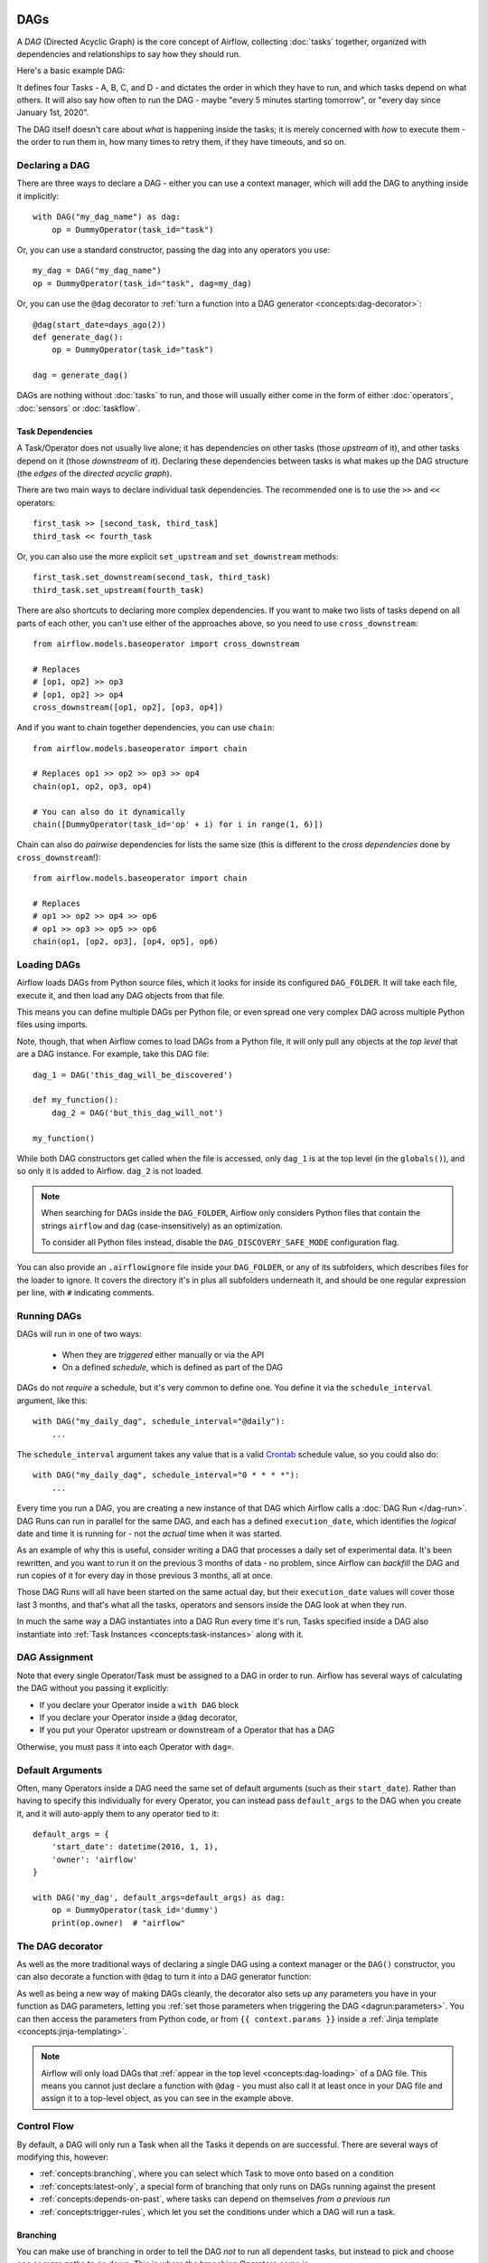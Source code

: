  .. Licensed to the Apache Software Foundation (ASF) under one
    or more contributor license agreements.  See the NOTICE file
    distributed with this work for additional information
    regarding copyright ownership.  The ASF licenses this file
    to you under the Apache License, Version 2.0 (the
    "License"); you may not use this file except in compliance
    with the License.  You may obtain a copy of the License at

 ..   http://www.apache.org/licenses/LICENSE-2.0

 .. Unless required by applicable law or agreed to in writing,
    software distributed under the License is distributed on an
    "AS IS" BASIS, WITHOUT WARRANTIES OR CONDITIONS OF ANY
    KIND, either express or implied.  See the License for the
    specific language governing permissions and limitations
    under the License.

DAGs
====

A *DAG* (Directed Acyclic Graph) is the core concept of Airflow, collecting :doc:`tasks` together, organized with dependencies and relationships to say how they should run.

Here's a basic example DAG:

.. image:: /img/basic-dag.png

It defines four Tasks - A, B, C, and D - and dictates the order in which they have to run, and which tasks depend on what others. It will also say how often to run the DAG - maybe "every 5 minutes starting tomorrow", or "every day since January 1st, 2020".

The DAG itself doesn't care about *what* is happening inside the tasks; it is merely concerned with *how* to execute them - the order to run them in, how many times to retry them, if they have timeouts, and so on.


Declaring a DAG
---------------

There are three ways to declare a DAG - either you can use a context manager,
which will add the DAG to anything inside it implicitly::

    with DAG("my_dag_name") as dag:
        op = DummyOperator(task_id="task")

Or, you can use a standard constructor, passing the dag into any
operators you use::

    my_dag = DAG("my_dag_name")
    op = DummyOperator(task_id="task", dag=my_dag)

Or, you can use the ``@dag`` decorator to :ref:`turn a function into a DAG generator <concepts:dag-decorator>`::

    @dag(start_date=days_ago(2))
    def generate_dag():
        op = DummyOperator(task_id="task")

    dag = generate_dag()

DAGs are nothing without :doc:`tasks` to run, and those will usually either come in the form of either :doc:`operators`, :doc:`sensors` or :doc:`taskflow`.


Task Dependencies
~~~~~~~~~~~~~~~~~

A Task/Operator does not usually live alone; it has dependencies on other tasks (those *upstream* of it), and other tasks depend on it (those *downstream* of it). Declaring these dependencies between tasks is what makes up the DAG structure (the *edges* of the *directed acyclic graph*).

There are two main ways to declare individual task dependencies. The recommended one is to use the ``>>`` and ``<<`` operators::

    first_task >> [second_task, third_task]
    third_task << fourth_task

Or, you can also use the more explicit ``set_upstream`` and ``set_downstream`` methods::

    first_task.set_downstream(second_task, third_task)
    third_task.set_upstream(fourth_task)

There are also shortcuts to declaring more complex dependencies. If you want to make two lists of tasks depend on all parts of each other, you can't use either of the approaches above, so you need to use ``cross_downstream``::

    from airflow.models.baseoperator import cross_downstream

    # Replaces
    # [op1, op2] >> op3
    # [op1, op2] >> op4
    cross_downstream([op1, op2], [op3, op4])

And if you want to chain together dependencies, you can use ``chain``::

    from airflow.models.baseoperator import chain

    # Replaces op1 >> op2 >> op3 >> op4
    chain(op1, op2, op3, op4)

    # You can also do it dynamically
    chain([DummyOperator(task_id='op' + i) for i in range(1, 6)])

Chain can also do *pairwise* dependencies for lists the same size (this is different to the *cross dependencies* done by ``cross_downstream``!)::

    from airflow.models.baseoperator import chain

    # Replaces
    # op1 >> op2 >> op4 >> op6
    # op1 >> op3 >> op5 >> op6
    chain(op1, [op2, op3], [op4, op5], op6)


.. _concepts:dag-loading:

Loading DAGs
------------

Airflow loads DAGs from Python source files, which it looks for inside its configured ``DAG_FOLDER``. It will take each file, execute it, and then load any DAG objects from that file.

This means you can define multiple DAGs per Python file, or even spread one very complex DAG across multiple Python files using imports.

Note, though, that when Airflow comes to load DAGs from a Python file, it will only pull any objects at the *top level* that are a DAG instance. For example, take this DAG file::

    dag_1 = DAG('this_dag_will_be_discovered')

    def my_function():
        dag_2 = DAG('but_this_dag_will_not')

    my_function()

While both DAG constructors get called when the file is accessed, only ``dag_1`` is at the top level (in the ``globals()``), and so only it is added to Airflow. ``dag_2`` is not loaded.

.. note::

    When searching for DAGs inside the ``DAG_FOLDER``, Airflow only considers Python files that contain the strings ``airflow`` and ``dag`` (case-insensitively) as an optimization.

    To consider all Python files instead, disable the ``DAG_DISCOVERY_SAFE_MODE`` configuration flag.

You can also provide an ``.airflowignore`` file inside your ``DAG_FOLDER``, or any of its subfolders, which describes files for the loader to ignore. It covers the directory it's in plus all subfolders underneath it, and should be one regular expression per line, with ``#`` indicating comments.


.. _concepts:dag-run:

Running DAGs
------------

DAGs will run in one of two ways:

 - When they are *triggered* either manually or via the API
 - On a defined *schedule*, which is defined as part of the DAG

DAGs do not *require* a schedule, but it's very common to define one. You define it via the ``schedule_interval`` argument, like this::

    with DAG("my_daily_dag", schedule_interval="@daily"):
        ...

The ``schedule_interval`` argument takes any value that is a valid `Crontab <https://en.wikipedia.org/wiki/Cron>`_ schedule value, so you could also do::

    with DAG("my_daily_dag", schedule_interval="0 * * * *"):
        ...

Every time you run a DAG, you are creating a new instance of that DAG which Airflow calls a :doc:`DAG Run </dag-run>`. DAG Runs can run in parallel for the same DAG, and each has a defined ``execution_date``, which identifies the *logical* date and time it is running for - not the *actual* time when it was started.

As an example of why this is useful, consider writing a DAG that processes a daily set of experimental data. It's been rewritten, and you want to run it on the previous 3 months of data - no problem, since Airflow can *backfill* the DAG and run copies of it for every day in those previous 3 months, all at once.

Those DAG Runs will all have been started on the same actual day, but their ``execution_date`` values will cover those last 3 months, and that's what all the tasks, operators and sensors inside the DAG look at when they run.

In much the same way a DAG instantiates into a DAG Run every time it's run, Tasks specified inside a DAG also instantiate into :ref:`Task Instances <concepts:task-instances>` along with it.


DAG Assignment
--------------

Note that every single Operator/Task must be assigned to a DAG in order to run. Airflow has several ways of calculating the DAG without you passing it explicitly:

* If you declare your Operator inside a ``with DAG`` block
* If you declare your Operator inside a ``@dag`` decorator,
* If you put your Operator upstream or downstream of a Operator that has a DAG

Otherwise, you must pass it into each Operator with ``dag=``.


.. _concepts:default-arguments:

Default Arguments
-----------------

Often, many Operators inside a DAG need the same set of default arguments (such as their ``start_date``). Rather than having to specify this individually for every Operator, you can instead pass ``default_args`` to the DAG when you create it, and it will auto-apply them to any operator tied to it::

    default_args = {
        'start_date': datetime(2016, 1, 1),
        'owner': 'airflow'
    }

    with DAG('my_dag', default_args=default_args) as dag:
        op = DummyOperator(task_id='dummy')
        print(op.owner)  # "airflow"


.. _concepts:dag-decorator:

The DAG decorator
-----------------

.. versionadded:: 2.0

As well as the more traditional ways of declaring a single DAG using a context manager or the ``DAG()`` constructor, you can also decorate a function with ``@dag`` to turn it into a DAG generator function:

.. exampleinclude:: /../../airflow/example_dags/example_dag_decorator.py
    :language: python
    :start-after: [START dag_decorator_usage]
    :end-before: [END dag_decorator_usage]

As well as being a new way of making DAGs cleanly, the decorator also sets up any parameters you have in your function as DAG parameters, letting you :ref:`set those parameters when triggering the DAG <dagrun:parameters>`. You can then access the parameters from Python code, or from ``{{ context.params }}`` inside a :ref:`Jinja template <concepts:jinja-templating>`.

.. note::

    Airflow will only load DAGs that :ref:`appear in the top level <concepts:dag-loading>` of a DAG file. This means you cannot just declare a function with ``@dag`` - you must also call it at least once in your DAG file and assign it to a top-level object, as you can see in the example above.


.. _concepts:control-flow:

Control Flow
------------

By default, a DAG will only run a Task when all the Tasks it depends on are successful. There are several ways of modifying this, however:

* :ref:`concepts:branching`, where you can select which Task to move onto based on a condition
* :ref:`concepts:latest-only`, a special form of branching that only runs on DAGs running against the present
* :ref:`concepts:depends-on-past`, where tasks can depend on themselves *from a previous run*
* :ref:`concepts:trigger-rules`, which let you set the conditions under which a DAG will run a task.


.. _concepts:branching:

Branching
~~~~~~~~~

You can make use of branching in order to tell the DAG *not* to run all dependent tasks, but instead to pick and choose one or more paths to go down. This is where the branching Operators come in.

The ``BranchPythonOperator`` is much like the PythonOperator except that it expects a ``python_callable`` that returns a task_id (or list of task_ids). The task_id returned is followed, and all of the other paths are skipped.

The task_id returned by the Python function has to reference a task directly downstream from the BranchPythonOperator task.

.. note::
    When a Task is downstream of both the branching operator *and* downstream of one of more of the selected tasks, it will not be skipped:

    .. image:: /img/branch_note.png

    The paths of the branching task are ``branch_a``, ``join`` and ``branch_b``. Since ``join`` is a downstream task of ``branch_a``, it will be still be run, even though it was not returned as part of the branch decision.

The ``BranchPythonOperator`` can also be used with XComs allowing branching context to dynamically decide what branch to follow based on upstream tasks. For example:

.. code-block:: python

    def branch_func(ti):
        xcom_value = int(ti.xcom_pull(task_ids="start_task"))
        if xcom_value >= 5:
            return "continue_task"
        else:
            return "stop_task"


    start_op = BashOperator(
        task_id="start_task",
        bash_command="echo 5",
        xcom_push=True,
        dag=dag,
    )

    branch_op = BranchPythonOperator(
        task_id="branch_task",
        python_callable=branch_func,
        dag=dag,
    )

    continue_op = DummyOperator(task_id="continue_task", dag=dag)
    stop_op = DummyOperator(task_id="stop_task", dag=dag)

    start_op >> branch_op >> [continue_op, stop_op]

If you wish to implement your own operators with branching functionality, you can inherit from :class:`~airflow.operators.branch.BaseBranchOperator`, which behaves similarly to ``BranchPythonOperator`` but expects you to provide an implementation of the method ``choose_branch``.

As with the callable for ``BranchPythonOperator``, this method should return the ID of a downstream task, or a list of task IDs, which will be run, and all others will be skipped::

    class MyBranchOperator(BaseBranchOperator):
        def choose_branch(self, context):
            """
            Run an extra branch on the first day of the month
            """
            if context['execution_date'].day == 1:
                return ['daily_task_id', 'monthly_task_id']
            else:
                return 'daily_task_id'


.. _concepts:latest-only:

Latest Only
~~~~~~~~~~~

Airflow's DAG Runs are often run for a date that is not the same as the current date - for example, running one copy of a DAG for every day in the last month to backfill some data.

There are situations, though, where you *don't* want to let some (or all) parts of a DAG run for a previous date; in this case, you can use the ``LatestOnlyOperator``.

This special Operator skips all tasks downstream of itself if you are not on the "latest" DAG run (if the wall-clock time right now is between its execution_time and the next scheduled execution_time, and it was not an externally-triggered run).

Here's an example:

.. exampleinclude:: /../../airflow/example_dags/example_latest_only_with_trigger.py
    :language: python
    :start-after: [START example]
    :end-before: [END example]

In the case of this DAG:

* ``task1`` is directly downstream of ``latest_only`` and will be skipped for all runs except the latest.
* ``task2`` is entirely independent of ``latest_only`` and will run in all scheduled periods
* ``task3`` is downstream of ``task1`` and ``task2`` and because of the default :ref:`trigger rule <concepts:trigger-rules>` being ``all_success`` will receive a cascaded skip from ``task1``.
* ``task4`` is downstream of ``task1`` and ``task2``, but it will not be skipped, since its ``trigger_rule`` is set to ``all_done``.

.. image:: /img/latest_only_with_trigger.png

.. _concepts:depends-on-past:

Depends On Past
~~~~~~~~~~~~~~~

You can also say a task can only run if the *previous* run of the task in the previous DAG Run succeeded. To use this, you just need to set the ``depends_on_past`` argument on your Task to ``True``.

Note that if you are running the DAG at the very start of its life - specifically, that the ``execution_date`` matches the ``start_date`` - then the Task will still run, as there is no previous run to depend on.


.. _concepts:trigger-rules:

Trigger Rules
~~~~~~~~~~~~~

By default, Airflow will wait for all upstream tasks for a task to be :ref:`successful <concepts:task-states>` before it runs that task.

However, this is just the default behaviour, and you can control it using the ``trigger_rule`` argument to a Task. The options for ``trigger_rule`` are:

* ``all_success`` (default): All upstream tasks have succeeded
* ``all_failed``: All upstream tasks are in a ``failed`` or ``upstream_failed`` state
* ``all_done``: All upstream tasks are done with their execution
* ``one_failed``: At least one upstream task has failed (does not wait for all upstream tasks to be done)
* ``one_success``: At least one upstream task has succeeded (does not wait for all upstream tasks to be done)
* ``none_failed``: All upstream tasks have not ``failed`` or ``upstream_failed`` - that is, all upstream tasks have succeeded or been skipped
* ``none_failed_or_skipped``: All upstream tasks have not ``failed`` or ``upstream_failed``, and at least one upstream task has succeeded.
* ``none_skipped``: No upstream task is in a ``skipped`` state - that is, all upstream tasks are in a ``success``, ``failed``, or ``upstream_failed`` state
* ``dummy``: No dependencies at all, run this task at any time

You can also combine this with the :ref:`concepts:depends-on-past` functionality if you wish.

.. note::

    It's important to be aware of the interaction between trigger rules and skipped tasks, especially tasks that are skipped as part of a branching operation. *You almost never want to use all_success or all_failed downstream of a branching operation*.

    Skipped tasks will cascade through trigger rules ``all_success`` and ``all_failed``, and cause them to skip as well. Consider the following DAG:

    .. code-block:: python

        # dags/branch_without_trigger.py
        import datetime as dt

        from airflow.models import DAG
        from airflow.operators.dummy import DummyOperator
        from airflow.operators.python import BranchPythonOperator

        dag = DAG(
            dag_id="branch_without_trigger",
            schedule_interval="@once",
            start_date=dt.datetime(2019, 2, 28),
        )

        run_this_first = DummyOperator(task_id="run_this_first", dag=dag)
        branching = BranchPythonOperator(
            task_id="branching", dag=dag, python_callable=lambda: "branch_a"
        )

        branch_a = DummyOperator(task_id="branch_a", dag=dag)
        follow_branch_a = DummyOperator(task_id="follow_branch_a", dag=dag)

        branch_false = DummyOperator(task_id="branch_false", dag=dag)

        join = DummyOperator(task_id="join", dag=dag)

        run_this_first >> branching
        branching >> branch_a >> follow_branch_a >> join
        branching >> branch_false >> join

    ``join`` is downstream of ``follow_branch_a`` and ``branch_false``. The ``join`` task will show up as skipped because its ``trigger_rule`` is set to ``all_success`` by default, and the skip caused by the branching operation cascades down to skip a task marked as ``all_success``.

    .. image:: /img/branch_without_trigger.png

    By setting ``trigger_rule`` to ``none_failed_or_skipped`` in the ``join`` task, we can instead get the intended behaviour:

    .. image:: /img/branch_with_trigger.png


Dynamic DAGs
------------

Since a DAG is defined by Python code, there is no need for it to be purely declarative; you are free to use loops, functions, and more to define your DAG.

For example, here is a DAG that uses a ``for`` loop to define some Tasks::

    with DAG("loop_example") as dag:

        first = DummyOperator(task_id="first")
        last = DummyOperator( task_id="last")

        options = ["branch_a", "branch_b", "branch_c", "branch_d"]
        for option in options:
            t = DummyOperator(task_id=option)
            first >> t >> last

In general, we advise you to try and keep the *topology* (the layout) of your DAG tasks relatively stable; dynamic DAGs are usually better used for dynamically loading configuration options or changing operator options.


DAG Visualization
-----------------

If you want to see a visual representation of a DAG, you have two options:

* You can load up the Airflow UI, navigate to your DAG, and select "Graph View"
* You can run ``airflow dags show``, which renders it out as an image file

We generally recommend you use the Graph View, as it will also show you the state of all the :ref:`Task Instances <concepts:task-instances>` within any DAG Run you select.

Of course, as you develop out your DAGs they are going to get increasingly complex, so we provide a few ways to modify these DAG views to make them easier to understand.


.. _concepts:taskgroups:

TaskGroups
~~~~~~~~~~

A TaskGroup can be used to organize tasks into hierarchical groups in Graph View. It is useful for creating repeating patterns and cutting down visual clutter.

Unlike :ref:`concepts:subdags`, TaskGroups are purely a UI grouping concept. Tasks in TaskGroups live on the same original DAG, and honor all the DAG settings and pool configurations.

.. image:: /img/task_group.gif

Dependency relationships can be applied across all tasks in a TaskGroup with the ``>>`` and ``<<`` operators. For example, the following code puts ``task1`` and ``task2`` in TaskGroup ``group1`` and then puts both tasks upstream of ``task3``::

    with TaskGroup("group1") as group1:
        task1 = DummyOperator(task_id="task1")
        task2 = DummyOperator(task_id="task2")

    task3 = DummyOperator(task_id="task3")

    group1 >> task3

If you want to see a more advanced use of TaskGroup, you can look at the ``example_task_group.py`` example DAG that comes with Airflow.

.. note::

    By default, child tasks/TaskGroups have their IDs prefixed with the group_id of their parent TaskGroup. This helps to ensure uniqueness of group_id and task_id throughout the DAG.

    To disable the prefixing, pass ``prefix_group_id=False`` when creating the TaskGroup, but note that you will now be responsible for ensuring every single task and group has a unique ID of its own.


.. _concepts:edge-labels:

Edge Labels
~~~~~~~~~~~

As well as grouping tasks into groups, you can also label the *dependency edges* between different tasks in the Graph View - this can be especially useful for branching areas of your DAG, so you can label the conditions under which certain branches might run.

To add labels, you can use them directly inline with the ``>>`` and ``<<`` operators:

.. code-block:: python

    from airflow.utils.edgemodifier import Label

    my_task >> Label("When empty") >> other_task

Or, you can pass a Label object to ``set_upstream``/``set_downstream``:

.. code-block:: python

    from airflow.utils.edgemodifier import Label

    my_task.set_downstream(other_task, Label("When empty"))

Here's an example DAG which illustrates labeling different branches:

.. image:: /img/edge_label_example.png

.. exampleinclude:: /../../airflow/example_dags/example_branch_labels.py
    :language: python
    :start-after: from airflow.utils.edgemodifier import Label


DAG & Task Documentation
------------------------

It's possible to add documentation or notes to your DAGs & task objects that are visible in the web interface ("Graph View" & "Tree View" for DAGs, "Task Instance Details" for tasks).

There are a set of special task attributes that get rendered as rich content if defined:

==========  ================
attribute   rendered to
==========  ================
doc         monospace
doc_json    json
doc_yaml    yaml
doc_md      markdown
doc_rst     reStructuredText
==========  ================

Please note that for DAGs, ``doc_md`` is the only attribute interpreted.

This is especially useful if your tasks are built dynamically from configuration files, as it allows you to expose the configuration that led to the related tasks in Airflow:

.. code-block:: python

    """
    ### My great DAG
    """

    dag = DAG("my_dag", default_args=default_args)
    dag.doc_md = __doc__

    t = BashOperator("foo", dag=dag)
    t.doc_md = """\
    #Title"
    Here's a [url](www.airbnb.com)
    """


.. _concepts:subdags:

SubDAGs
-------

Sometimes, you will find that you are regularly adding exactly the same set of tasks to every DAG, or you want to group a lot of tasks into a single, logical unit. This is what SubDAGs are for.

For example, here's a DAG that has a lot of parallel tasks in two sections:

.. image:: /img/subdag_before.png

We can combine all of the parallel ``task-*`` operators into a single SubDAG, so that the resulting DAG resembles the following:

.. image:: /img/subdag_after.png

Note that SubDAG operators should contain a factory method that returns a DAG object. This will prevent the SubDAG from being treated like a separate DAG in the main UI - remember, if Airflow sees a DAG at the top level of a Python file, it will :ref:`load it as its own DAG <concepts:dag-loading>`. For example:

.. exampleinclude:: /../../airflow/example_dags/subdags/subdag.py
    :language: python
    :start-after: [START subdag]
    :end-before: [END subdag]

This SubDAG can then be referenced in your main DAG file:

.. exampleinclude:: /../../airflow/example_dags/example_subdag_operator.py
    :language: python
    :start-after: [START example_subdag_operator]
    :end-before: [END example_subdag_operator]

You can zoom into a :class:`~airflow.operators.subdag.SubDagOperator` from the graph view of the main DAG to show the tasks contained within the SubDAG:

.. image:: /img/subdag_zoom.png

Some other tips when using SubDAGs:

-  By convention, a SubDAG's ``dag_id`` should be prefixed by the name of its parent DAG and a dot (``parent.child``)
-  You should share arguments between the main DAG and the SubDAG by passing arguments to the SubDAG operator (as demonstrated above)
-  SubDAGs must have a schedule and be enabled. If the SubDAG's schedule is set to ``None`` or ``@once``, the SubDAG will succeed without having done anything.
-  Clearing a :class:`~airflow.operators.subdag.SubDagOperator` also clears the state of the tasks within it.
-  Marking success on a :class:`~airflow.operators.subdag.SubDagOperator` does not affect the state of the tasks within it.
-  Refrain from using :ref:`concepts:depends-on-past` in tasks within the SubDAG as this can be confusing.
-  You can specify an executor for the SubDAG. It is common to use the SequentialExecutor if you want to run the SubDAG in-process and effectively limit its parallelism to one. Using LocalExecutor can be problematic as it may over-subscribe your worker, running multiple tasks in a single slot.

See ``airflow/example_dags`` for a demonstration.

Note that :doc:`pools` are *not honored* by :class:`~airflow.operators.subdag.SubDagOperator`, and so
resources could be consumed by SubdagOperators beyond any limits you may have set.


Packaging DAGs
--------------

While simpler DAGs are usually only in a single Python file, it is not uncommon that more complex DAGs might be spread across multiple files and have dependencies that should be shipped with them ("vendored").

You can either do this all inside of the ``DAG_FOLDER``, with a standard filesystem layout, or you can package the DAG and all of its Python files up as a single zip file. For instance, you could ship two dags along with a dependency they need as a zip file with the following contents::

    my_dag1.py
    my_dag2.py
    package1/__init__.py
    package1/functions.py

Note that packaged DAGs come with some caveats:

* They cannot be used if you have picking enabled for serialization
* They cannot contain compiled libraries (e.g. ``libz.so``), only pure Python
* They will be inserted into Python's ``sys.path`` and importable by any other code in the Airflow process, so ensure the package names don't clash with other packages already installed on your system.

In general, if you have a complex set of compiled dependencies and modules, you are likely better off using the Python ``virtualenv`` system and installing the necessary packages on your target systems with ``pip``.

DAG Dependencies
================

*Added in Airflow 2.1*

While dependencies between tasks in a DAG are explicitly defined through upstream and downstream
relationships, dependencies between DAGs are a bit more complex. In general, there are two ways
in which one DAG can depend on another:

- triggering - :class:`~airflow.operators.trigger_dagrun.TriggerDagRunOperator`
- waiting - :class:`~airflow.sensors.external_task_sensor.ExternalTaskSensor`

Additional difficulty is that one DAG could wait for or trigger several runs of the other DAG
with different execution dates. The **Dag Dependencies** view
``Menu -> Browse -> DAG Dependencies`` helps visualize dependencies between DAGs. The dependencies
are calculated by the scheduler during DAG serialization and the webserver uses them to build
the dependency graph.

The dependency detector is configurable, so you can implement your own logic different than the defaults in
:class:`~airflow.serialization.serialized_objects.DependencyDetector`
